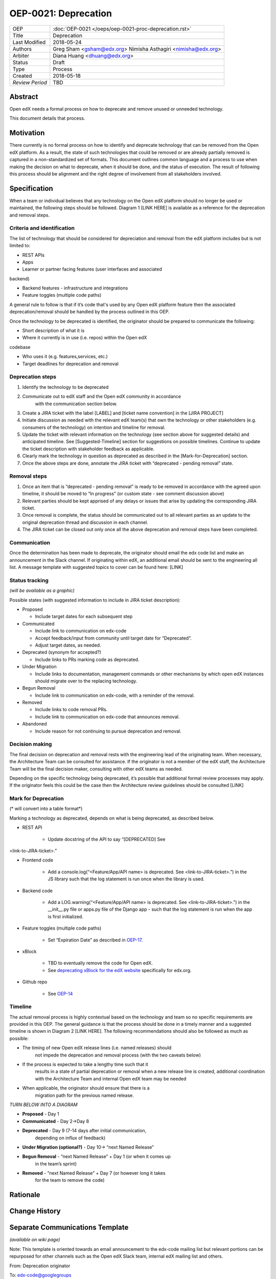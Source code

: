 =====================
OEP-0021: Deprecation
=====================

+-----------------+--------------------------------------------------------+
| OEP             | :doc:`OEP-0021 </oeps/oep-0021-proc-deprecation.rst>`  |
+-----------------+--------------------------------------------------------+
| Title           | Deprecation                                            |
+-----------------+--------------------------------------------------------+
| Last Modified   | 2018-05-24                                             |
+-----------------+--------------------------------------------------------+
| Authors         | Greg Sham <gsham@edx.org>                              |
|                 | Nimisha Asthagiri <nimisha@edx.org>                    |
+-----------------+--------------------------------------------------------+
| Arbiter         | Diana Huang <dhuang@edx.org>                           |
+-----------------+--------------------------------------------------------+
| Status          | Draft                                                  |
+-----------------+--------------------------------------------------------+
| Type            | Process                                                |
+-----------------+--------------------------------------------------------+
| Created         | 2018-05-18                                             |
+-----------------+--------------------------------------------------------+
| `Review Period` | TBD                                                    |
+-----------------+--------------------------------------------------------+

Abstract
========

Open edX needs a formal process on how to deprecate and remove unused or
unneeded technology.

This document details that process.

Motivation
==========

There currently is no formal process on how to identify and deprecate
technology that can be removed from the Open edX platform. As a result, the state of such technologies that could be removed or are already partially removed is captured in a non-standardized set of formats. This document outlines common language and a process to use when making the decision on what to deprecate, when it should be done, and the status of execution. The result of following this process should be alignment and the right degree of involvement from all stakeholders involved.

Specification
==============

When a team or individual believes that any technology on the Open edX
platform should no longer be used or maintained, the following steps should be followed. Diagram 1 [LINK HERE] is available as a reference for the deprecation and removal steps.

Criteria and identification
---------------------------

The list of technology that should be considered for depreciation and
removal from the edX platform includes but is not limited to:

- REST APIs

- Apps

- Learner or partner facing features (user interfaces and associated
backend)

- Backend features - infrastructure and integrations

- Feature toggles (multiple code paths)

A general rule to follow is that if it’s code that's used by any Open edX
platform feature then the associated deprecation/removal should be handled by the process outlined in this OEP.

Once the technology to be deprecated is identified, the originator
should be prepared to communicate the following:

- Short description of what it is

- Where it currently is in use (i.e. repos) within the Open edX
codebase

- Who uses it (e.g. features,services, etc.)

- Target deadlines for deprecation and removal

Deprecation steps
-----------------

1. Identify the technology to be deprecated

2. Communicate out to edX staff and the Open edX community in accordance
      with the communication section below.

3. Create a JIRA ticket with the label [LABEL] and [ticket name convention] in the [JIRA PROJECT]

4. Initiate discussion as needed with the relevant edX team(s) that own the technology or other stakeholders (e.g. consumers of the technology) on intention and timeline for removal.

5. Update the ticket with relevant information on the technology (see section above for suggested details) and anticipated timeline. See [Suggested-Timeline] section for suggestions on possible timelines. Continue to update the ticket description with stakeholder feedback as applicable.

6. Clearly mark the technology in question as deprecated as described in the [Mark-for-Deprecation] section.

7. Once the above steps are done, annotate the JIRA ticket with “deprecated - pending removal” state.

Removal steps
-------------

1. Once an item that is “deprecated - pending removal” is ready to be removed in accordance with the agreed upon timeline, it should be moved to “In progress” (or custom state - see comment discussion above)

2. Relevant parties should be kept apprised of any delays or issues that arise by updating the corresponding JIRA ticket.

3. Once removal is complete, the status should be communicated out to all relevant parties as an update to the original deprecation thread and discussion in each channel.

4. The JIRA ticket can be closed out only once all the above deprecation and removal steps have been completed.

Communication
-------------

Once the determination has been made to deprecate, the originator should
email the edx code list and make an announcement in the Slack channel. If originating within edX, an additional email should be sent to the engineering all list. A message template with suggested topics to cover can be found here: [LINK]

Status tracking
---------------

*(will be available as a graphic)*

Possible states (with suggested information to include in JIRA ticket
description):

-  Proposed

   -  Include target dates for each subsequent step

-  Communicated

   -  Include link to communication on edx-code

   -  Accept feedback/input from community until target date for “Deprecated”.

   -  Adjust target dates, as needed.

-  Deprecated (synonym for accepted?)

   -  Include links to PRs marking code as deprecated.

-  Under Migration

   -  Include links to documentation, management commands or other mechanisms by which open edX instances should migrate over to the replacing technology.

-  Begun Removal

   -  Include link to communication on edx-code, with a reminder of the removal.

-  Removed

   -  Include links to code removal PRs.

   -  Include link to communication on edx-code that announces removal.

-  Abandoned

   -  Include reason for not continuing to pursue deprecation and removal.

Decision making
---------------

The final decision on deprecation and removal rests with the engineering
lead of the originating team. When necessary, the Architecture Team can
be consulted for assistance. If the originator is not a member of the
edX staff, the Architecture Team will be the final decision maker,
consulting with other edX teams as needed.

Depending on the specific technology being deprecated, it’s possible
that additional formal review processes may apply. If the originator
feels this could be the case then the Architecture review guidelines
should be consulted [LINK]

Mark for Deprecation
--------------------

(* will convert into a table format*)

Marking a technology as deprecated, depends on what is being deprecated,
as described below.

- REST API

   - Update docstring of the API to say “[DEPRECATED] See
<link-to-JIRA-ticket>.”

- Frontend code

   - Add a console.log(“<Feature/App/API name> is deprecated. See <link-to-JIRA-ticket>.”) in the JS library such that the log statement is run once when the library is used.

- Backend code

   - Add a LOG.warning(“<Feature/App/API name> is deprecated. See <link-to-JIRA-ticket>.”) in the \__init__.py file or apps.py file of the Django app - such that the log statement is run when the app is first initialized.

- Feature toggles (multiple code paths)

   - Set “Expiration Date” as described in `OEP-17. <http://open-edx-proposals.readthedocs.io/en/latest/oep-0017-bp-feature-toggles.html>`__

- xBlock

   - TBD to eventually remove the code for Open edX.

   - See `deprecating xBlock for the edX website <https://openedx.atlassian.net/wiki/spaces/ENG/pages/723550424/Deprecating+and+Disabling+an+XBlock+for+the+edX+website>`__
     specifically for edx.org.

- Github repo

   - See `OEP-14 <http://open-edx-proposals.readthedocs.io/en/latest/oep-0014-proc-archive-repos.html>`__

Timeline
--------

The actual removal process is highly contextual based on the technology
and team so no specific requirements are provided in this OEP. The
general guidance is that the process should be done in a timely manner
and a suggested timeline is shown in Diagram 2 [LINK HERE]. The
following recommendations should also be followed as much as possible:

-  The timing of new Open edX release lines (i.e. named releases) should
      not impede the deprecation and removal process (with the two
      caveats below)

-  If the process is expected to take a lengthy time such that it
      results in a state of partial deprecation or removal when a new
      release line is created, additional coordination with the
      Architecture Team and internal Open edX team may be needed

-  When applicable, the originator should ensure that there is a
      migration path for the previous named release.

*TURN BELOW INTO A DIAGRAM*

-  **Proposed** - Day 1

-  **Communicated** - Day 2->Day 8

-  **Deprecated** - Day 9 (7-14 days after initial communication,
      depending on influx of feedback)

-  **Under Migration (optional?)** - Day 10-> “next Named Release”

-  **Begun Removal** - “next Named Release” + Day 1 (or when it comes up
      in the team’s sprint)

-  **Removed** - “next Named Release” + Day 7 (or however long it takes
      for the team to remove the code)

Rationale
=========

Change History
==============


Separate Communications Template
================================

*(available on wiki page)*

Note: This template is oriented towards an email announcement to the
edx-code mailing list but relevant portions can be repurposed for other
channels such as the Open edX Slack team, internal edX mailing list and
others.

From: Deprecation originator

To: edx-code@googlegroups

Subject: Deprecation Announcement: [*Technology Name*]
